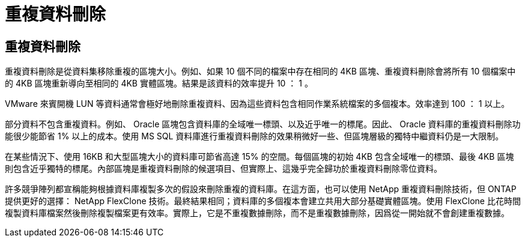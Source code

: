 = 重複資料刪除
:allow-uri-read: 




== 重複資料刪除

重複資料刪除是從資料集移除重複的區塊大小。例如、如果 10 個不同的檔案中存在相同的 4KB 區塊、重複資料刪除會將所有 10 個檔案中的 4KB 區塊重新導向至相同的 4KB 實體區塊。結果是該資料的效率提升 10 ： 1 。

VMware 來賓開機 LUN 等資料通常會極好地刪除重複資料、因為這些資料包含相同作業系統檔案的多個複本。效率達到 100 ： 1 以上。

部分資料不包含重複資料。例如、 Oracle 區塊包含資料庫的全域唯一標頭、以及近乎唯一的標尾。因此、 Oracle 資料庫的重複資料刪除功能很少能節省 1% 以上的成本。使用 MS SQL 資料庫進行重複資料刪除的效果稍微好一些、但區塊層級的獨特中繼資料仍是一大限制。

在某些情況下、使用 16KB 和大型區塊大小的資料庫可節省高達 15% 的空間。每個區塊的初始 4KB 包含全域唯一的標頭、最後 4KB 區塊則包含近乎獨特的標尾。內部區塊是重複資料刪除的候選項目、但實際上、這幾乎完全歸功於重複資料刪除零位資料。

許多競爭陣列都宣稱能夠根據資料庫複製多次的假設來刪除重複的資料庫。在這方面，也可以使用 NetApp 重複資料刪除技術，但 ONTAP 提供更好的選擇： NetApp FlexClone 技術。最終結果相同；資料庫的多個複本會建立共用大部分基礎實體區塊。使用 FlexClone 比花時間複製資料庫檔案然後刪除複製檔案更有效率。實際上，它是不重複數據刪除，而不是重複數據刪除，因爲從一開始就不會創建重複數據。
